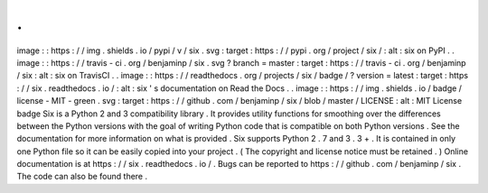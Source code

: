 .
.
image
:
:
https
:
/
/
img
.
shields
.
io
/
pypi
/
v
/
six
.
svg
:
target
:
https
:
/
/
pypi
.
org
/
project
/
six
/
:
alt
:
six
on
PyPI
.
.
image
:
:
https
:
/
/
travis
-
ci
.
org
/
benjaminp
/
six
.
svg
?
branch
=
master
:
target
:
https
:
/
/
travis
-
ci
.
org
/
benjaminp
/
six
:
alt
:
six
on
TravisCI
.
.
image
:
:
https
:
/
/
readthedocs
.
org
/
projects
/
six
/
badge
/
?
version
=
latest
:
target
:
https
:
/
/
six
.
readthedocs
.
io
/
:
alt
:
six
'
s
documentation
on
Read
the
Docs
.
.
image
:
:
https
:
/
/
img
.
shields
.
io
/
badge
/
license
-
MIT
-
green
.
svg
:
target
:
https
:
/
/
github
.
com
/
benjaminp
/
six
/
blob
/
master
/
LICENSE
:
alt
:
MIT
License
badge
Six
is
a
Python
2
and
3
compatibility
library
.
It
provides
utility
functions
for
smoothing
over
the
differences
between
the
Python
versions
with
the
goal
of
writing
Python
code
that
is
compatible
on
both
Python
versions
.
See
the
documentation
for
more
information
on
what
is
provided
.
Six
supports
Python
2
.
7
and
3
.
3
+
.
It
is
contained
in
only
one
Python
file
so
it
can
be
easily
copied
into
your
project
.
(
The
copyright
and
license
notice
must
be
retained
.
)
Online
documentation
is
at
https
:
/
/
six
.
readthedocs
.
io
/
.
Bugs
can
be
reported
to
https
:
/
/
github
.
com
/
benjaminp
/
six
.
The
code
can
also
be
found
there
.

